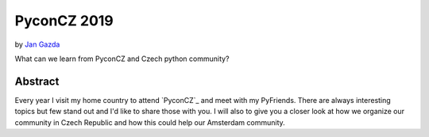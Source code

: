 PyconCZ 2019
============

by `Jan Gazda`_

What can we learn from PyconCZ and Czech python community?

Abstract
--------

Every year I visit my home country to attend `PyconCZ`_ and meet with my PyFriends.
There are always interesting topics but few stand out and I'd like to share those with you.
I will also to give you a closer look at how we organize our community
in Czech Republic and how this could help our Amsterdam community.

.. _Jan Gazda: https://github.com/1oglop1